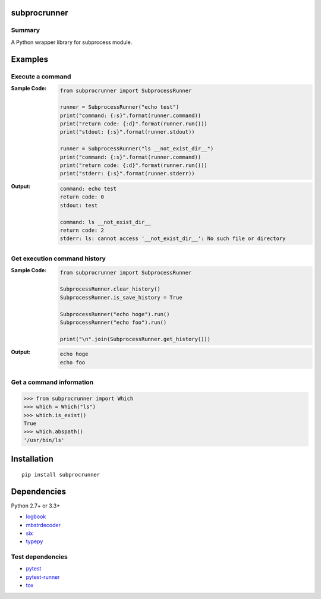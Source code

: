 subprocrunner
=============
.. image:: https://badge.fury.io/py/subprocrunner.svg
    :target: https://badge.fury.io/py/subprocrunner

.. image:: https://img.shields.io/pypi/pyversions/subprocrunner.svg
   :target: https://pypi.python.org/pypi/subprocrunner

.. image:: https://img.shields.io/travis/thombashi/subprocrunner/master.svg?label=Linux
    :target: https://travis-ci.org/thombashi/subprocrunner

.. image:: https://img.shields.io/appveyor/ci/thombashi/subprocrunner/master.svg?label=Windows
    :target: https://ci.appveyor.com/project/thombashi/subprocrunner/branch/master

.. image:: https://coveralls.io/repos/github/thombashi/subprocrunner/badge.svg?branch=master
    :target: https://coveralls.io/github/thombashi/subprocrunner?branch=master


Summary
-------
A Python wrapper library for subprocess module.


Examples
========
Execute a command
----------------------------
:Sample Code:
    .. code:: python

        from subprocrunner import SubprocessRunner

        runner = SubprocessRunner("echo test")
        print("command: {:s}".format(runner.command))
        print("return code: {:d}".format(runner.run()))
        print("stdout: {:s}".format(runner.stdout))

        runner = SubprocessRunner("ls __not_exist_dir__")
        print("command: {:s}".format(runner.command))
        print("return code: {:d}".format(runner.run()))
        print("stderr: {:s}".format(runner.stderr))

:Output:
    .. code::

        command: echo test
        return code: 0
        stdout: test

        command: ls __not_exist_dir__
        return code: 2
        stderr: ls: cannot access '__not_exist_dir__': No such file or directory

Get execution command history
--------------------------------------------------------
:Sample Code:
    .. code:: python

        from subprocrunner import SubprocessRunner

        SubprocessRunner.clear_history()
        SubprocessRunner.is_save_history = True

        SubprocessRunner("echo hoge").run()
        SubprocessRunner("echo foo").run()

        print("\n".join(SubprocessRunner.get_history()))

:Output:
    .. code::

        echo hoge
        echo foo

Get a command information
----------------------------
.. code-block:: pycon

    >>> from subprocrunner import Which
    >>> which = Which("ls")
    >>> which.is_exist()
    True
    >>> which.abspath()
    '/usr/bin/ls'


Installation
============

::

    pip install subprocrunner


Dependencies
============
Python 2.7+ or 3.3+

- `logbook <http://logbook.readthedocs.io/en/stable/>`__
- `mbstrdecoder <https://github.com/thombashi/mbstrdecoder>`__
- `six <https://pypi.python.org/pypi/six/>`__
- `typepy <https://github.com/thombashi/typepy>`__


Test dependencies
-----------------
- `pytest <http://pytest.org/latest/>`__
- `pytest-runner <https://pypi.python.org/pypi/pytest-runner>`__
- `tox <https://testrun.org/tox/latest/>`__


